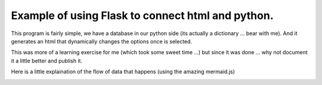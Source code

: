Example of using Flask to connect html and python.
==================================================


This program is fairly simple, we have a database in our python side (its actually a dictionary ... bear with me).
And it generates an html that dynamically changes the options once is selected.

This was more of a learning exercise for me (which took some sweet time ...) but since it was done ...
why not document it a little better and publish it.

Here is a little explaination of the flow of data that happens (using the amazing mermaid.js)

.. image:: diagram.mermaid.png
   :align: center